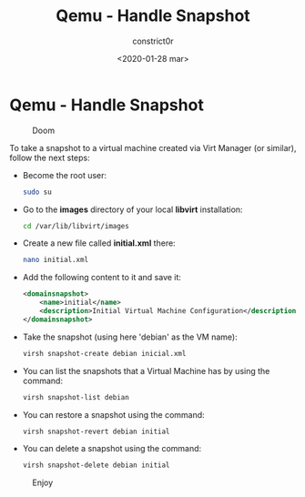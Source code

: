 #+title: Qemu - Handle Snapshot
#+author: constrict0r
#+date: <2020-01-28 mar>

* Qemu - Handle Snapshot

#+CAPTION: Doom
#+NAME:   fig:cooking-with-doom
[[./img/cooking-with-doom.png]]

To take a snapshot to a virtual machine created via Virt Manager (or similar),
follow the next steps:

- Become the root user:

  #+BEGIN_SRC bash
  sudo su
  #+END_SRC

- Go to the *images* directory of your local *libvirt* installation:

  #+BEGIN_SRC bash
  cd /var/lib/libvirt/images
  #+END_SRC
  
- Create a new file called *initial.xml* there:

  #+BEGIN_SRC bash
  nano initial.xml  
  #+END_SRC

- Add the following content to it and save it:

  #+BEGIN_SRC xml
  <domainsnapshot>
      <name>initial</name>
      <description>Initial Virtual Machine Configuration</description>
  </domainsnapshot>
  #+END_SRC

- Take the snapshot (using here 'debian' as the VM name):

  #+BEGIN_SRC bash
  virsh snapshot-create debian inicial.xml
  #+END_SRC

- You can list the snapshots that a Virtual Machine has by using the command:

  #+BEGIN_SRC bash
  virsh snapshot-list debian
  #+END_SRC

- You can restore a snapshot using the command:

  #+BEGIN_SRC bash
  virsh snapshot-revert debian initial
  #+END_SRC

- You can delete a snapshot using the command:

  #+BEGIN_SRC bash
  virsh snapshot-delete debian initial
  #+END_SRC

#+CAPTION: Enjoy
#+NAME:   fig:Ice Cream
[[./img/ice-cream.png]]
